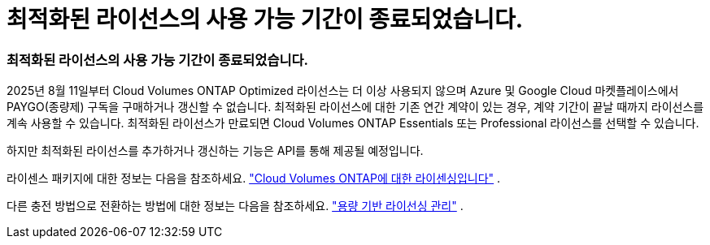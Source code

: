 = 최적화된 라이선스의 사용 가능 기간이 종료되었습니다.
:allow-uri-read: 




=== 최적화된 라이선스의 사용 가능 기간이 종료되었습니다.

2025년 8월 11일부터 Cloud Volumes ONTAP Optimized 라이선스는 더 이상 사용되지 않으며 Azure 및 Google Cloud 마켓플레이스에서 PAYGO(종량제) 구독을 구매하거나 갱신할 수 없습니다.  최적화된 라이선스에 대한 기존 연간 계약이 있는 경우, 계약 기간이 끝날 때까지 라이선스를 계속 사용할 수 있습니다.  최적화된 라이선스가 만료되면 Cloud Volumes ONTAP Essentials 또는 Professional 라이선스를 선택할 수 있습니다.

하지만 최적화된 라이선스를 추가하거나 갱신하는 기능은 API를 통해 제공될 예정입니다.

라이센스 패키지에 대한 정보는 다음을 참조하세요. https://docs.netapp.com/us-en/bluexp-cloud-volumes-ontap/concept-licensing.html["Cloud Volumes ONTAP에 대한 라이센싱입니다"^] .

다른 충전 방법으로 전환하는 방법에 대한 정보는 다음을 참조하세요. https://docs.netapp.com/us-en/bluexp-cloud-volumes-ontap/task-manage-capacity-licenses.html["용량 기반 라이선싱 관리"^] .
